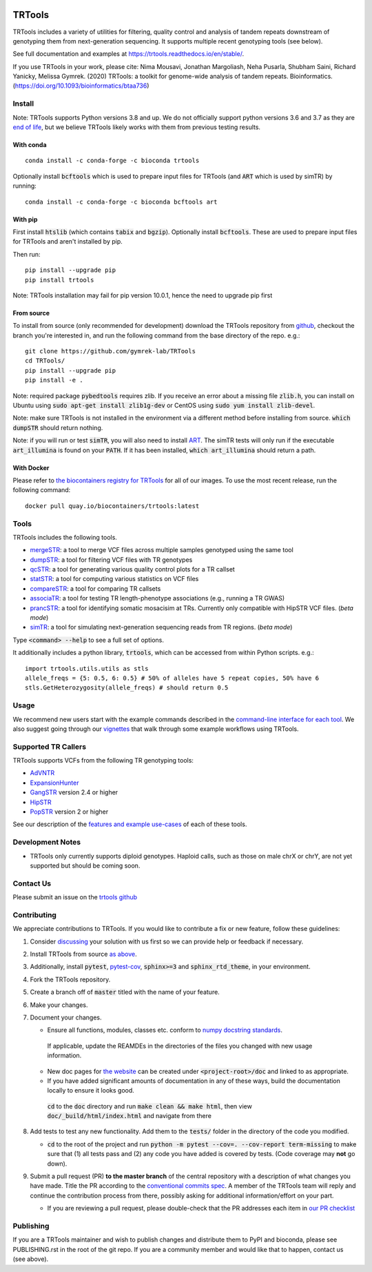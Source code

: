 
.. a location that the doc/index.rst uses for including this file
.. before_header

.. image:: https://github.com/codespaces/badge.svg
  :width: 160
  :target: https://codespaces.new/gymrek-lab/TRTools

.. image:: https://github.com/gymrek-lab/trtools/workflows/Tests/badge.svg
    :target: https://github.com/gymrek-lab/trtools/workflows/Tests/badge.svg

.. image:: https://codecov.io/gh/gymrek-lab/TRTools/branch/master/graph/badge.svg
  :target: https://codecov.io/gh/gymrek-lab/TRTools


.. a location that the doc/index.rst uses for including this file
.. after_header

TRTools
=======

.. a location that the doc/index.rst uses for including this file
.. after_title

TRTools includes a variety of utilities for filtering, quality control and analysis of tandem repeats downstream of genotyping them from next-generation sequencing. It supports multiple recent genotyping tools (see below).

See full documentation and examples at https://trtools.readthedocs.io/en/stable/.

If you use TRTools in your work, please cite: Nima Mousavi, Jonathan Margoliash, Neha Pusarla, Shubham Saini, Richard Yanicky, Melissa Gymrek. (2020) TRTools: a toolkit for genome-wide analysis of tandem repeats. Bioinformatics. (https://doi.org/10.1093/bioinformatics/btaa736)

Install
-------

Note: TRTools supports Python versions 3.8 and up. We do not officially support python versions 3.6 and 3.7 as they are `end of life <https://devguide.python.org/versions/#status-of-python-versions>`_, but we believe TRTools likely works with them from previous testing results.

With conda
^^^^^^^^^^

::

        conda install -c conda-forge -c bioconda trtools

Optionally install :code:`bcftools` which is used to prepare input files for TRTools (and :code:`ART` which is used by simTR) by running:

::

        conda install -c conda-forge -c bioconda bcftools art

With pip
^^^^^^^^

First install :code:`htslib` (which contains :code:`tabix` and :code:`bgzip`). Optionally install :code:`bcftools`.
These are used to prepare input files for TRTools and aren't installed by pip.

Then run:

::

        pip install --upgrade pip
        pip install trtools

Note: TRTools installation may fail for pip version 10.0.1, hence the need to upgrade pip first

From source
^^^^^^^^^^^

To install from source (only recommended for development) download the TRTools repository from `github <https://github.com/gymrek-lab/TRTools/>`_,
checkout the branch you're interested in, and run the following command from the base directory of the repo. e.g.::

        git clone https://github.com/gymrek-lab/TRTools
        cd TRTools/
        pip install --upgrade pip
        pip install -e .

Note: required package :code:`pybedtools` requires zlib. If you receive an error about a missing file :code:`zlib.h`, you can install on Ubuntu using :code:`sudo apt-get install zlib1g-dev` or CentOS using :code:`sudo yum install zlib-devel`.

Note: make sure TRTools is not installed in the environment via a different method before installing from source. :code:`which dumpSTR` should return nothing.

Note: if you will run or test :code:`simTR`, you will also need to install `ART <https://www.niehs.nih.gov/research/resources/software/biostatistics/art/index.cfm>`_. The simTR tests will only run if the executable :code:`art_illumina` is found on your :code:`PATH`. If it has been installed, :code:`which art_illumina` should return a path.

With Docker
^^^^^^^^^^^

Please refer to `the biocontainers registry for TRTools <https://biocontainers.pro/tools/trtools>`_ for all of our images. To use the most recent release, run the following command::

        docker pull quay.io/biocontainers/trtools:latest

Tools
-----
TRTools includes the following tools.

* `mergeSTR <https://trtools.readthedocs.io/en/stable/source/mergeSTR.html>`_: a tool to merge VCF files across multiple samples genotyped using the same tool
* `dumpSTR <https://trtools.readthedocs.io/en/stable/source/dumpSTR.html>`_: a tool for filtering VCF files with TR genotypes
* `qcSTR <https://trtools.readthedocs.io/en/stable/source/qcSTR.html>`_: a tool for generating various quality control plots for a TR callset
* `statSTR <https://trtools.readthedocs.io/en/stable/source/statSTR.html>`_: a tool for computing various statistics on VCF files
* `compareSTR <https://trtools.readthedocs.io/en/stable/source/compareSTR.html>`_: a tool for comparing TR callsets
* `associaTR <https://trtools.readthedocs.io/en/stable/source/associaTR.html>`_: a tool for testing TR length-phenotype associations (e.g., running a TR GWAS)
* `prancSTR <https://trtools.readthedocs.io/en/stable/source/prancSTR.html>`_: a tool for identifying somatic mosacisim at TRs. Currently only compatible with HipSTR VCF files. (*beta mode*)
* `simTR <https://trtools.readthedocs.io/en/stable/source/simTR.html>`_: a tool for simulating next-generation sequencing reads from TR regions. (*beta mode*)

Type :code:`<command> --help` to see a full set of options.

It additionally includes a python library, :code:`trtools`, which can be accessed from within Python scripts. e.g.::

        import trtools.utils.utils as stls
        allele_freqs = {5: 0.5, 6: 0.5} # 50% of alleles have 5 repeat copies, 50% have 6
        stls.GetHeterozygosity(allele_freqs) # should return 0.5

Usage
-----

We recommend new users start with the example commands described in the `command-line interface for each tool <https://trtools.readthedocs.io/en/stable/UTILITIES.html>`_.
We also suggest going through our `vignettes <https://trtools.readthedocs.io/en/stable/VIGNETTES.html>`_ that walk through some example workflows using TRTools.

Supported TR Callers
--------------------
TRTools supports VCFs from the following TR genotyping tools:

* AdVNTR_
* ExpansionHunter_
* GangSTR_ version 2.4 or higher
* HipSTR_
* PopSTR_ version 2 or higher

See our description of the `features and example use-cases <https://trtools.readthedocs.io/en/stable/CALLERS.html>`_ of each of these tools.

..
    please ensure this list of links remains the same as the one in the main README

.. _AdVNTR: https://advntr.readthedocs.io/en/latest/
.. _ExpansionHunter: https://github.com/Illumina/ExpansionHunter
.. _GangSTR: https://github.com/gymreklab/gangstr
.. _HipSTR: https://hipstr-tool.github.io/HipSTR/
.. _PopSTR: https://github.com/DecodeGenetics/popSTR

Development Notes
-----------------

* TRTools only currently supports diploid genotypes. Haploid calls, such as those on male chrX or chrY, are not yet supported but should be coming soon.

Contact Us
----------
Please submit an issue on the `trtools github <https://github.com/gymrek-lab/TRTools>`_

.. _Contributing:

Contributing
------------
We appreciate contributions to TRTools. If you would like to contribute a fix or new feature, follow these guidelines:

1. Consider `discussing <https://github.com/gymrek-lab/TRTools/issues>`_ your solution with us first so we can provide help or feedback if necessary.
#. Install TRTools from source `as above <From source_>`_.
#. Additionally, install :code:`pytest`, `pytest-cov <https://anaconda.org/conda-forge/pytest-cov>`_, :code:`sphinx>=3` and :code:`sphinx_rtd_theme`, in your environment.
#. Fork the TRTools repository.
#. Create a branch off of :code:`master` titled with the name of your feature.
#. Make your changes. 
#. Document your changes.

   * Ensure all functions, modules, classes etc. conform to `numpy docstring standards <https://numpydoc.readthedocs.io/en/latest/format.html>`_.

    If applicable, update the REAMDEs in the directories of the files you changed with new usage information.

   * New doc pages for `the website <https://trtools.readthedocs.io/en/stable/>`_ can be created under :code:`<project-root>/doc` and linked to as appropriate.
   * If you have added significant amounts of documentation in any of these ways, build the documentation locally to ensure it looks good.

    :code:`cd` to the :code:`doc` directory and run :code:`make clean && make html`, then view :code:`doc/_build/html/index.html` and navigate from there

#. Add tests to test any new functionality. Add them to the :code:`tests/` folder in the directory of the code you modified.

   * :code:`cd` to the root of the project and run :code:`python -m pytest --cov=. --cov-report term-missing` to make sure that (1) all tests pass and (2) any code you have added is covered by tests. (Code coverage may **not** go down).

#. Submit a pull request (PR) **to the master branch** of the central repository with a description of what changes you have made. Title the PR according to the `conventional commits spec <https://www.conventionalcommits.org>`_.
   A member of the TRTools team will reply and continue the contribution process from there, possibly asking for additional information/effort on your part.

   * If you are reviewing a pull request, please double-check that the PR addresses each item in `our PR checklist <https://github.com/gymrek-lab/TRTools/blob/master/.github/pull_request_template.md>`_

Publishing
----------
If you are a TRTools maintainer and wish to publish changes and distribute them to PyPI and bioconda, please see PUBLISHING.rst in the root of the git repo.
If you are a community member and would like that to happen, contact us (see above).
